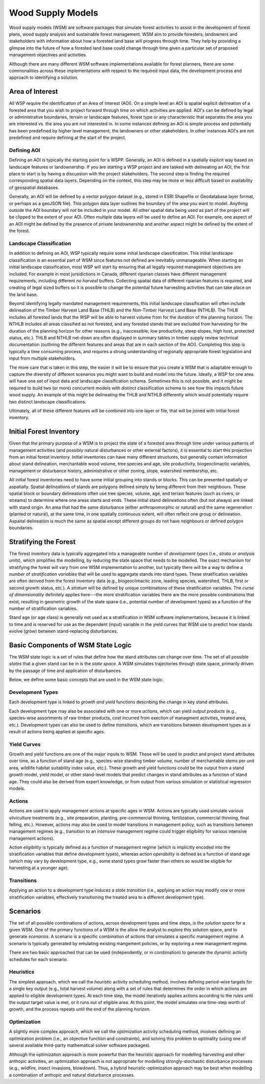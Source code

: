 ******************
Wood Supply Models
******************

Wood supply models (WSM) are software packages that simulate forest activities 
to assist in the development of forest plans, wood supply analysis and sustainable 
forest management. WSM aim to provide foresters, landowners and stakeholders with 
information about how a forested land base will progress through time. They help 
by providing a glimpse into the future of how a forested land base could change 
through time given a particular set of proposed management objectives and activities. 

Although there are many different WSM software implementations available for forest 
planners, there are some commonalities across these implementations with respect to 
the required input data, the development process and approach to identifying a solution.

Area of Interest
================

All WSP require the identification of an Area of Interest (AOI). On a simple level 
an AOI is spatial explicit delineation of a forested area that you wish to project 
forward through time on which activities are applied. AOI's can be defined by legal 
or administrative boundaries, terrain or landscape features, forest type or any 
characteristic that separates the area you are interested vs. the area you are not 
interested in. In some instances defining an AOI is simple process and potentially 
has been predefined by higher level management, the landowners or other stakeholders. 
In other instances AOI's are not predefined and require defining at the start of the 
project. 

Defining AOI
------------

Defining an AOI is typically the starting point for a WSPP. Generally, an AOI is 
defined in a spatially explicit way based on landscape features or landownership. If 
you are starting a WSP project and are tasked with delineating an AOI, the first place 
to start is by having a discussion with the project stakeholders. The second step is 
finding the required corresponding spatial data layers. Depending on the context, 
this step may be more or less difficult based on availability of geospatial databases.   

Generally, an AOI will be defined by a vector polygon dataset (e.g., stored in ESRI 
Shapefile or Geodatabase layer format, or perhaps as a geoJSON file). This polygon data
layer outlines the boundary of the area you want to model. Anything outside the AOI 
boundary will *not* be included in your model. All other spatial data being used as 
part of the project will be clipped to the extent of your AOI. Often multiple data 
layers will be used to define an AOI. For example, one aspect of an AOI might be defined 
by the presence of private landownership and another aspect might be defined by the 
extent of the forest. 

Landscape Classification
------------------------

In addition to defining an AOI, WSP typically require some initial landscape 
classification. This initial landscape classification is an essential part of WSM 
since features not defined are inevitably unmanageable. When starting an initial 
landscape classification, most WSP will start by ensuring that all legally required 
management objectives are included. For example in most jursidictions in Canada, different 
riparian classes have different management requirements, including different *no harvest* 
buffers. Collecting spatial data of different riparian features is required, and creating 
of legal sized buffers so it is possible to change the potential future harvesting 
activities that can take place on the land base. 

Beyond identifying legally mandated management requirements, this initial landscape 
classification will often include delineation of the Timber Harvest Land Base (THLB) and 
the Non-Timber Harvest Land Base (NTHLB). The THLB includes all forested lands that the 
WSP will be able to harvest volume from for the duration of the planning horizon. The 
NTHLB includes all areas classified as not forested, and any forested stands that are 
excluded from harvesting for the duration of the planning horizon for other reasons
(e.g., inaccessible, low productivity, steep slopes, high host, protected status, etc.). 
THLB and NTHLB net-down are often displayed in summary tables in timber supply review
technical documentation (outlining the different features and areas that are in each 
section of the AOI). Completing this step is typically a time consuming process, and 
requires a strong understanding of regionally appropriate forest legislation and input 
from multiple stakeholders. 

The more care that is taken in this step, the easier it will be to ensure that you create 
a WSM that is adaptable enough to capture the diversity of different scenarios you might 
want to build and model into the future. Ideally, a WSP for one area will have one set 
of input data and landscape classification schema. Sometimes this is not possible, and it 
might be required to build two (or more) concurrent models with distinct classification schema 
to see how this impacts future wood supply. An example of this might be delineating the 
THLB and NTHLB differently which would potentially require two distinct landscape 
classifications.    

Ultimately, all of these different features will be combined into one layer or file, that will 
be joined with initial forest inventory. 

Initial Forest Inventory
========================

Given that the primary purpose of a WSM is to project the state of a forested 
area through time under various patterns of management activities (and possibly 
natural disturbances or other external factors), it is essential to start this 
projection from an initial forest inventory. Initial inventories can have many 
different structures, but generally contain information about stand delineation, 
merchantable wood volume, tree species and age, site productivity, biogeoclimactic 
variables, management or disturbance history, administrative or other zoning, 
slope, watershed membership, etc.  

All initial forest inventories need to have some initial grouping into stands or 
blocks. This can be presented spatially or aspatially. Spatial delineations of 
stands are polygons defined simply by being different from their neighbours. 
These spatial block or boundary delineations often use tree species, volume, age, 
and terrain features (such as rivers, or streams) to determine where one areas 
starts and ends. These initial stand delineations often (but not always) are linked 
with stand origin. An area that had the same disturbance (either anthropomorphic 
or natural) and the same regeneration (planted or natural), at the same time, in 
one spatially continuous extent, will often reflect one group or delineation. 
Aspaital delineation is much the same as spatial except different groups do not 
have neighbours or defined polygon boundaries. 

Stratifying the Forest 
======================

The forest inventory data is typically aggregated into a manageable number of 
*development types* (i.e., *strata* or *analysis units*),  which simplifies the 
modelling, by reducing the state space that needs to be modelled. The exact mechanism 
for stratifying the forest will vary from one WSM implementation to another, but 
typically there will be a way to define a number of *stratification variables* 
that will be used to aggregate stands into stand types. These stratification 
variables are often derived from the forest inventory data (e.g., biogeoclimactic 
zone, leading species, watershed, THLB, first or second growth status, etc.). 
A *stratum* will be defined by unique combinations of these stratification variables. 
The *curse of dimensionality* definitely applies here---the more stratification 
variables there are the more possible combinations that exist, resulting in 
geometric growth of the state space (i.e., potential number of development types) 
as a function of the number of stratification variables.

Stand age (or age class) is generally not used as a stratification in WSM software 
implementations, because it is linked to time and is reserved for use as the 
dependent (input) variable in the yield curves that WSM use to predict how 
stands evolve (grow) between stand-replacing disturbances.

Basic Components of WSM State Logic
===================================

The WSM state logic is a set of rules that define how the stand attributes can
change over time. The set of all possible *states* that a given stand can be in
is the *state space*. A WSM simulates trajectories through state space, primarily 
driven by the passage of time and application of disturbances. 

Below, we define some basic concepts that are used in the WSM state logic.

Development Types
-----------------

Each development type is linked to *growth and yield* functions describing the 
change in key stand attributes.

Each development type may also be associated with one or more *actions*, which can yield 
*output products* (e.g., species-wise assortments of raw timber products, cost incurred 
from exection of managment activities, treated area, etc.). Development types can also
be used to define *transitions*, which are transitions between development types as a
result of actions being applied at specific ages.

Yield Curves
------------

Growth and yield functions are one of the major inputs to WSM. These will be used to 
predict and project stand attributes over time, as a function of stand age (e.g., 
species-wise standing timber volume, number of merchantable stems per unit area, 
wildlife habitat suitability index value, etc.). These growth and yield functions could
be the output from a stand growth model, yield model, or other stand-level models that
predict changes in stand attributes as a function of stand age. They could also be 
derived from expert knowledge, or from output from various simulation or statistical 
regression models. 

Actions 
-------

Actions are used to apply management actions at specific ages in WSM. Actions are typically used
simulate various silviculture treatments (e.g., site preparation, planting, pre-commercial thinning,
fertilization, commercial thinning, final felling, etc.). However, actions may also be used
to model transitions in management policy, such as transitions between management regimes (e.g., 
transition to an *intensive* management regime could trigger eligibility for various intensive
management actions).

Action *eligibility* is typically defined as a function of management regime (which is implicitly
encoded into the stratification variables that define development types), whereas action 
*operability* is defined as a function of stand age (which may vary by development type, e.g., 
some stand types grow faster than others so would be eligible for harvesting at a younger age).

Transitions
-----------

Applying an action to a development type induces a *state transition* (i.e., applying an action 
may modify one or more stratification variables, effectively transitioning the treated area to a 
different development type). 

Scenarios
=========

The set of all possible combinations of actions, across development types and time steps, is 
the *solution space* for a given WSM. One of the primary functions of a WSM is the allow the 
analyst to explore this solution space, and to generate *scenarios*. A scenario is a specific 
combination of actions that simulates a specific management regime. A scenario is typically 
generated by emulating existing mangement policies, or by exploring a new management regime.

There are two basic approached that can be used (independently, or in combination) to generate 
the dynamic activity schedules for each scenario.

Heuristics
----------

The simplest approach, which we call the *heuristic* activity scheduling method, involves defining 
period-wise targets for a single key output (e.g., total harvest volume) along with a set of rules 
that determines the order in  which actions are applied to eligible development types. At each time 
step, the model iteratively applies actions according to the rules until the output target value is 
met, or it runs out of eligible area. At this point, the model simulates one time-step worth of 
growth, and the process repeats until the end of the planning horizon.

Optimization
------------

A slightly more complex approach, which we call the *optimization* activity scheduling method, 
involves defining an  optimization problem (i.e., an objective function and constraints), and solving 
this problem to optimality (using one of several available third-party mathematical solver software 
packages).

Although the optimization approach is more powerful than the heuristic approach for modelling 
harvesting and other anthopic activities, an optimization approach is not appropriate for modelling 
strongly-stochastic disturbance processes (e.g., wildfire, insect invasions, blowdown). Thus, a hybrid 
heuristic-optimization approach may be best when modelling a combination of anthopic and natural 
disturbance processes.

.. Types of Models
.. ================

.. Spatial
.. ----------------

.. Aspatial
.. ----------------

.. Linear Programming
.. ================

.. Model 1
.. ----------------

.. Model 2
.. ----------------

.. Model 3
.. ----------------
